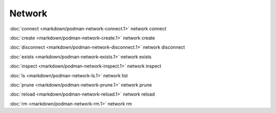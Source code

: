 Network
=======

:doc:`connect <markdown/podman-network-connect.1>` network connect

:doc:`create <markdown/podman-network-create.1>` network create

:doc:`disconnect <markdown/podman-network-disconnect.1>` network disconnect

:doc:`exists <markdown/podman-network-exists.1>` network exists

:doc:`inspect <markdown/podman-network-inspect.1>` network inspect

:doc:`ls <markdown/podman-network-ls.1>` network list

:doc:`prune <markdown/podman-network-prune.1>` network prune

:doc:`reload <markdown/podman-network-reload.1>` network reload

:doc:`rm <markdown/podman-network-rm.1>` network rm
